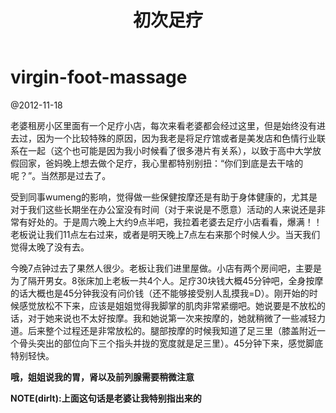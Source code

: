 * virgin-foot-massage
#+TITLE: 初次足疗

@2012-11-18

老婆租房小区里面有一个足疗小店，每次来看老婆都会经过这里，但是始终没有进去过，因为一个比较特殊的原因，因为我老是将足疗馆或者是美发店和色情行业联系在一起（这个也可能是因为我小时候看了很多港片有关系），以致于高中大学放假回家，爸妈晚上想去做个足疗，我心里都特别别扭：“你们到底是去干啥的呢？”。当然那是过去了。

受到同事wumeng的影响，觉得做一些保健按摩还是有助于身体健康的，尤其是对于我们这些长期坐在办公室没有时间（对于来说是不愿意）活动的人来说还是非常有好处的。于是周六晚上大约9点半吧，我拉着老婆去足疗小店看看，爆满！！老板说让我们11点左右过来，或者是明天晚上7点左右来那个时候人少。当天我们觉得太晚了没有去。

今晚7点钟过去了果然人很少。老板让我们进里屋做。小店有两个房间吧，主要是为了隔开男女。8张床加上老板一共4个人。足疗30块钱大概45分钟吧，全身按摩的话大概也是45分钟我没有问价钱（还不能够接受别人乱摸我=D）。刚开始的时候感觉放松不下来，应该是姐姐觉得我脚掌的肌肉非常紧绷吧。她说要是不放松的话，对于她来说也不太好按摩。我和她说第一次来按摩的，她就稍微了一些减轻力道。后来整个过程还是非常放松的。腿部按摩的时候我知道了足三里（膝盖附近一个骨头突出的部位向下三个指头并拢的宽度就是足三里）。45分钟下来，感觉脚底特别轻快。

*哦，姐姐说我的胃，肾以及前列腺需要稍微注意*

*NOTE(dirlt):上面这句话是老婆让我特别指出来的*
